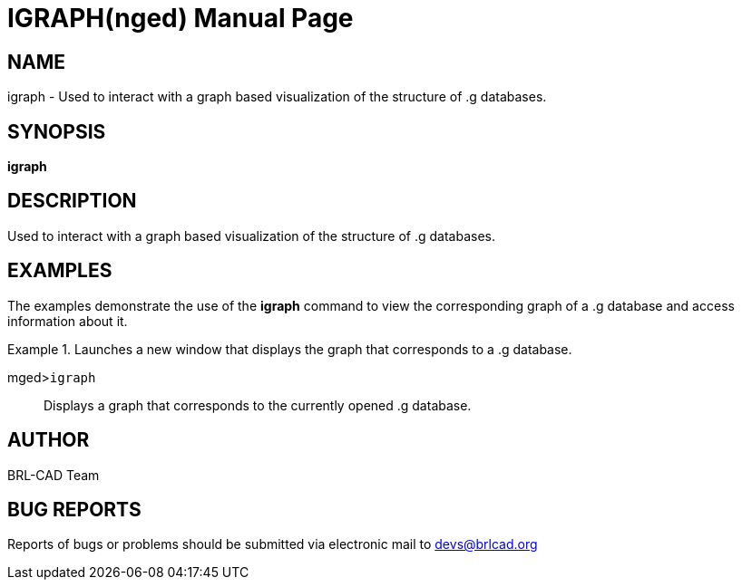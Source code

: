 = IGRAPH(nged)
BRL-CAD Team
:doctype: manpage
:man manual: BRL-CAD MGED Commands
:man source: BRL-CAD
:page-layout: base

== NAME

igraph -  Used to interact with a graph based visualization of the structure of .g databases.

== SYNOPSIS

*igraph*

== DESCRIPTION

Used to interact with a graph based visualization of the structure of .g databases. 

== EXAMPLES

The examples demonstrate the use of the [cmd]*igraph* command to view the corresponding graph of a .g database and access information about it. 

.Launches a new window that displays the graph that corresponds to a .g database.
====

[prompt]#mged>#[ui]`igraph`::
Displays a graph that corresponds to the currently opened .g database. 
====

== AUTHOR

BRL-CAD Team

== BUG REPORTS

Reports of bugs or problems should be submitted via electronic mail to mailto:devs@brlcad.org[]